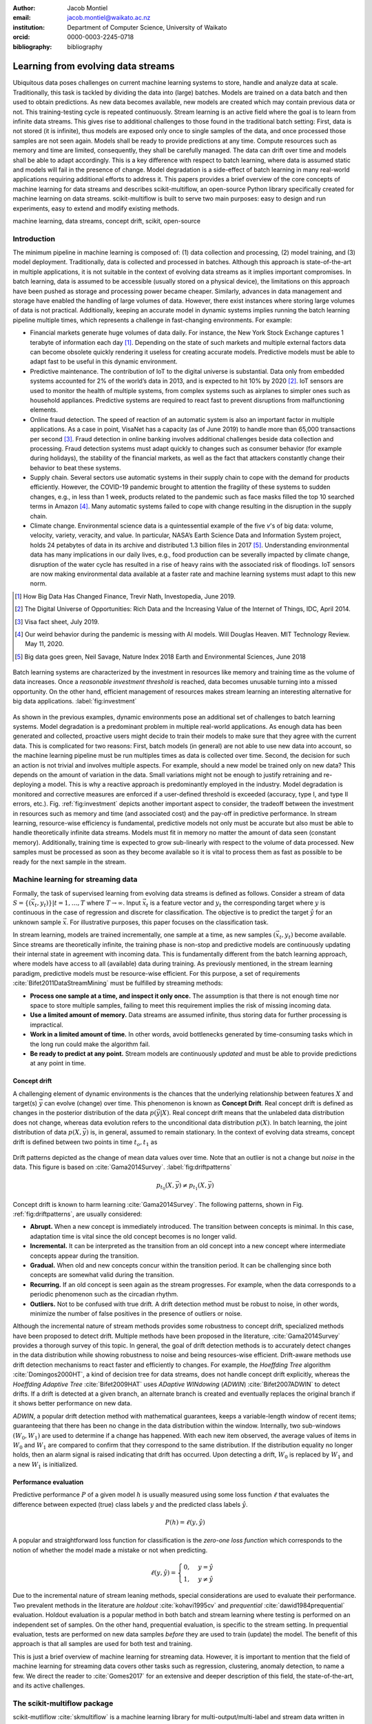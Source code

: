 :author: Jacob Montiel
:email: jacob.montiel@waikato.ac.nz
:institution: Department of Computer Science, University of Waikato
:orcid: 0000-0003-2245-0718

:bibliography: bibliography

-----------------------------------
Learning from evolving data streams
-----------------------------------

.. class:: abstract

   Ubiquitous data poses challenges on current machine learning systems to store, handle and analyze data at scale.
   Traditionally, this task is tackled by dividing the data into (large) batches. Models are trained on a data batch
   and then used to obtain predictions.  As new data becomes available, new models are created which may contain
   previous data or not. This training-testing cycle is repeated continuously. Stream learning is an active field where
   the goal is to learn from infinite data streams. This gives rise to additional challenges to those found in the
   traditional batch setting: First, data is not stored (it is infinite), thus models are exposed only once to single
   samples of the data, and once processed those samples are not seen again. Models shall be ready to provide
   predictions at any time. Compute resources such as memory and time are limited, consequently, they shall be carefully
   managed. The data can drift over time and models shall be able to adapt accordingly.
   This is a key difference with respect to batch learning, where data is assumed static and models will fail in the
   presence of change. Model degradation is a side-effect of batch learning in many real-world applications requiring
   additional efforts to address it. This papers provides a brief overview of the core concepts of machine learning for
   data streams and describes scikit-multiflow, an open-source Python library specifically created for machine
   learning on data streams. scikit-multiflow is built to serve two main purposes: easy to design and run
   experiments, easy to extend and modify existing methods.

.. class:: keywords

   machine learning, data streams, concept drift, scikit, open-source

Introduction
------------

The minimum pipeline in machine learning is composed of: (1) data collection and processing, (2) model training, and
(3) model deployment. Traditionally, data is collected and processed in batches. Although this approach is
state-of-the-art in multiple applications, it is not suitable in the context of evolving data streams as it implies
important compromises. In batch learning, data is assumed to be accessible (usually stored on a physical device), the
limitations on this approach have been pushed as storage and processing power became cheaper. Similarly, advances in
data management and storage have enabled the handling of large volumes of data. However, there exist instances where
storing large volumes of data is not practical. Additionally, keeping an accurate model in dynamic systems implies
running the batch learning pipeline multiple times, which represents a challenge in fast-changing environments.
For example:

- Financial markets generate huge volumes of data daily. For instance, the New York Stock Exchange captures 1    
  terabyte of information each day [#]_. Depending on the state of such markets and multiple external factors data
  can become obsolete quickly rendering it useless for creating accurate models. Predictive models must be
  able to adapt fast to be useful in this dynamic environment.
- Predictive maintenance. The contribution of IoT to the digital universe is substantial. Data only from embedded
  systems accounted for 2% of the world’s data in 2013, and is expected to hit 10% by 2020 [#]_. IoT sensors are used to
  monitor the health of multiple systems, from complex systems such as airplanes to simpler ones such as household 
  appliances. Predictive systems are required to react fast to prevent disruptions from malfunctioning elements.
- Online fraud detection. The speed of reaction of an automatic system is also an important factor in multiple
  applications. As a case in point, VisaNet has a capacity (as of June 2019) to handle more than 65,000 transactions
  per second [#]_. Fraud detection in online banking involves additional challenges beside data collection and
  processing. Fraud detection systems must adapt quickly to changes such as consumer behavior (for example during
  holidays), the stability of the financial markets, as well as the fact that attackers constantly change their
  behavior to beat these systems.
- Supply chain. Several sectors use automatic systems in their supply chain to cope with the demand for products
  efficiently. However, the COVID-19 pandemic brought to attention the fragility of these systems to sudden changes,
  e.g., in less than 1 week, products related to the pandemic such as face masks filled the top 10 searched terms in
  Amazon [#]_. Many automatic systems failed to cope with change resulting in the disruption in the supply chain.
- Climate change. Environmental science data is a quintessential example of the five *v*'s of big data: volume, 
  velocity, variety, veracity, and value. In particular, NASA’s Earth Science Data and Information System project, holds
  24 petabytes of data in its archive and distributed 1.3 billion files in 2017 [#]_. Understanding environmental data
  has many implications in our daily lives, e.g., food production can be severally impacted by climate change,
  disruption of the water cycle has resulted in a rise of heavy rains with the associated risk of floodings. IoT sensors
  are now making environmental data available at a faster rate and machine learning systems must adapt to this new norm.

.. [#] How Big Data Has Changed Finance, Trevir Nath, Investopedia, June 2019.
.. [#] The Digital Universe of Opportunities: Rich Data and the Increasing Value of the Internet of Things, IDC, April 2014.
.. [#] Visa fact sheet, July 2019.
.. [#] Our weird behavior during the pandemic is messing with AI models. Will Douglas Heaven. MIT Technology Review. May 11, 2020.
.. [#] Big data goes green, Neil Savage, Nature Index 2018 Earth and Environmental Sciences, June 2018

.. figure:: stream_opportunity.png
   :align: center
   :scale: 40%
   :figclass: t

   Batch learning systems are characterized by the investment in resources like memory and training time as the volume
   of data increases. Once a *reasonable investment threshold* is reached, data becomes unusable turning into a missed
   opportunity. On the other hand, efficient management of resources makes stream learning an interesting alternative
   for big data applications. :label:`fig:investment`

As shown in the previous examples, dynamic environments pose an additional set of challenges to batch learning systems.
Model degradation is a predominant problem in multiple real-world applications. As enough data has been generated and
collected, proactive users might decide to train their models to make sure that they agree with the current data. This
is complicated for two reasons: First, batch models (in general) are not able to use new data into account, so the
machine learning pipeline must be run multiples times as data is collected over time. Second, the decision for such an
action is not trivial and involves multiple aspects. For example, should a new model be trained only on new data? This
depends on the amount of variation in the data. Small variations might not be enough to justify retraining and
re-deploying a model. This is why a reactive approach is predominantly employed in the industry. Model degradation is
monitored and corrective measures are enforced if a user-defined threshold is exceeded (accuracy, type I, and type II
errors, etc.). Fig. :ref:`fig:investment` depicts another important aspect to consider, the tradeoff between the
investment in resources such as memory and time (and associated cost) and the pay-off in predictive performance. In
stream learning, resource-wise efficiency is fundamental, predictive models not only must be accurate but also must be
able to handle theoretically infinite data streams. Models must fit in memory no matter the amount of data seen
(constant memory). Additionally, training time is expected to grow sub-linearly with respect to the volume of data
processed. New samples must be processed as soon as they become available so it is vital to process them as fast as
possible to be ready for the next sample in the stream.

Machine learning for streaming data
-----------------------------------

Formally, the task of supervised learning from evolving data streams is defined as follows. Consider a stream of data
:math:`S=\{(\vec{x}_t,y_t)\} | t = 1,\ldots,T` where :math:`T \rightarrow \infty`. Input :math:`\vec{x}_t` is a feature
vector and :math:`y_t` the corresponding target where :math:`y` is continuous in the case of regression and discrete
for classification. The objective is to predict the target :math:`\hat{y}` for an unknown sample :math:`\vec{x}`. For
illustrative purposes, this paper focuses on the classification task.

In stream learning, models are trained incrementally, one sample at a time, as new samples :math:`(\vec{x}_t,y_t)`
become available. Since streams are theoretically infinite, the training phase is non-stop and predictive models are
continuously updating their internal state in agreement with incoming data. This is fundamentally different from the
batch learning approach, where models have access to all (available) data during training. As previously mentioned, in
the stream learning paradigm, predictive models must be resource-wise efficient. For this purpose, a set of requirements
:cite:`Bifet2011DataStreamMining` must be fulfilled by streaming methods:

- **Process one sample at a time, and inspect it only once.** The assumption is that there is not enough time nor
  space to store multiple samples, failing to meet this requirement implies the risk of missing incoming data.
- **Use a limited amount of memory.** Data streams are assumed infinite, thus storing data for further processing is
  impractical.
- **Work in a limited amount of time.** In other words, avoid bottlenecks generated by time-consuming tasks which in
  the long run could make the algorithm fail.
- **Be ready to predict at any point.** Stream models are continuously *updated* and must be able to provide predictions
  at any point in time.

Concept drift
+++++++++++++

A challenging element of dynamic environments is the chances that the underlying relationship between features
:math:`X` and target(s) :math:`\vec{y}` can evolve (change) over time. This phenomenon is known as **Concept Drift**.
Real concept drift is defined as changes in the posterior distribution of the data :math:`p(\vec{y}|X)`. Real concept
drift means that the unlabeled data distribution does not change, whereas data evolution refers to the unconditional
data distribution :math:`p(X)`. In batch learning, the joint distribution of data :math:`p(X,\vec{y})` is, in general,
assumed to remain stationary. In the context of evolving data streams, concept drift is defined between two points in
time :math:`t_o, t_1` as

.. figure:: drift_patterns.png
   :align: center
   :scale: 90%
   :figclass: wt

   Drift patterns depicted as the change of mean data values over time. Note that an outlier is not a change but
   *noise* in the data. This figure is based on :cite:`Gama2014Survey`. :label:`fig:driftpatterns`

.. math::

   p_{t_0}(X,\vec{y}) \neq p_{t_1}(X,\vec{y})

Concept drift is known to harm learning  :cite:`Gama2014Survey`. The following patterns, shown in Fig.
:ref:`fig:driftpatterns`, are usually considered:

- **Abrupt.** When a new concept is immediately introduced. The transition between concepts is minimal. In this case,
  adaptation time is vital since the old concept becomes is no longer valid.
- **Incremental.** It can be interpreted as the transition from an old concept into a new concept where intermediate
  concepts appear during the transition.
- **Gradual.** When old and new concepts concur within the transition period. It can be challenging since both concepts
  are somewhat valid during the transition.
- **Recurring.** If an old concept is seen again as the stream progresses. For example, when the data corresponds to a
  periodic phenomenon such as the circadian rhythm.
- **Outliers.** Not to be confused with true drift. A drift detection method must be robust to noise, in other words,
  minimize the number of false positives in the presence of outliers or noise.

Although the incremental nature of stream methods provides some robustness to concept drift, specialized methods have
been proposed to detect drift. Multiple methods have been proposed in the literature, :cite:`Gama2014Survey` provides a
thorough survey of this topic. In general, the goal of drift detection methods is to accurately detect changes in the
data distribution while showing robustness to noise and being resources-wise efficient.
Drift-aware methods use drift detection mechanisms to react faster and efficiently to changes. For example, the
*Hoeffding Tree* algorithm :cite:`Domingos2000HT`, a kind of decision tree for data streams, does not handle concept
drift explicitly, whereas the *Hoeffding Adaptive Tree* :cite:`Bifet2009HAT` uses *ADaptive WINdowing* (*ADWIN*)
:cite:`Bifet2007ADWIN` to detect drifts. If a drift is detected at a given branch, an alternate branch is created and
eventually replaces the original branch if it shows better performance on new data.

*ADWIN*, a popular drift detection method with mathematical guarantees, keeps a variable-length window of recent items;
guaranteeing that there has been no change in the data distribution within the window. Internally, two sub-windows
:math:`(W_0, W_1)` are used to determine if a change has happened. With each new item observed, the average values of
items in :math:`W_0` and :math:`W_1` are compared to confirm that they correspond to the same distribution. If the
distribution equality no longer holds, then an alarm signal is raised indicating that drift has occurred. Upon
detecting a drift, :math:`W_0` is replaced by :math:`W_1` and a new :math:`W_1` is initialized.

Performance evaluation
++++++++++++++++++++++

Predictive performance :math:`P` of a given model :math:`h` is usually measured using some loss function :math:`\ell`
that evaluates the difference between expected (true) class labels :math:`y` and the predicted class labels
:math:`\hat{y}`.

.. math::

   P(h) = \ell(y,\hat{y})

A popular and straightforward loss function for classification is the *zero-one loss function* which corresponds to the
notion of whether the model made a mistake or not when predicting.

.. math::

   \ell(y,\hat{y}) = \begin{cases} 0, & y = \hat{y} \\
                                  1, & y \neq \hat{y}
                     \end{cases}

Due to the incremental nature of stream leaning methods, special considerations are used to evaluate their performance.
Two prevalent methods in the literature are *holdout* :cite:`kohavi1995cv` and *prequential*
:cite:`dawid1984prequential` evaluation. Holdout evaluation is a popular method in both batch and stream learning where
testing is performed on an independent set of samples. On the other hand, prequential evaluation, is specific to the
stream setting. In prequential evaluation, tests are performed on new data samples *before* they are used to train
(update) the model. The benefit of this approach is that all samples are used for both test and training.

This is just a brief overview of machine learning for streaming data. However, it is important to mention that the
field of machine learning for streaming data covers other tasks such as regression, clustering, anomaly detection, to
name a few. We direct the reader to :cite:`Gomes2017` for an extensive and deeper description of this field, the
state-of-the-art, and its active challenges.

The scikit-multiflow package
----------------------------

scikit-mutliflow :cite:`skmultiflow` is a machine learning library for multi-output/multi-label and stream data written
in Python. Developed as free and open-source software and distributed under the BSD 3-Clause
License. Following the **SciKits** philosophy, scikit-multiflow extends the existing set of tools for scientific
purposes. It features a collection of state-of-the-art methods for classification, regression, concept drift detection
and anomaly detection, alongside a set of data generators and evaluators. scikit-multiflow is designed to seamlessly
interact with *NumPy* :cite:`NumPy` and *SciPy* :cite:`SciPy`. Additionally, it contributes to the democratization of
stream learning by leveraging the popularity of the Python language. scikit-multiflow is mainly written in Python, and
some core elements are written in Cython :cite:`Cython` for performance.

scikit-multiflow is intended for users with different levels of expertise. Its conception and development follow two
main objectives:

1. Easy to design and run experiments. This follows the need for a platform that allows fast prototyping and
   experimentation. Complex experiments can be easily performed using evaluation classes. Different data streams and
   models can be analyzed and benchmarked under multiple conditions, and the amount of code required from the
   user is kept to the minimum.
2. Easy to extend existing methods. Advanced users can create new capabilities by extending or modifying existing
   methods. This way users can focus on the details of their work rather than on the overhead when working
   from scratch

scikit-multiflow is not intended as a stand-alone solution for machine learning. It integrates with other Python
libraries such as *Matplotlib* :cite:`Matplotlib` for plotting, *scikit-learn* :cite:`scikit-learn`  for incremental
learning [#]_ compatible with the streaming setting, *Pandas* :cite:`Pandas` for data manipulation, *Numpy* and *SciPy*
for numerical and scientific computations. However, it is important to note that scikit-multiflow does not extend
*scikit-learn*, whose main focus in on batch learning. A key difference is that estimators in scikit-multiflow are
incremental by design and training is performed by calling multiple times the :code:`partial_fit()` method. The
majority of estimators implemented in scikit-multiflow are instance-incremental, meaning single instances are used to
update their internal state. A small number of estimators are batch-incremental, where mini-batches of data are used.
On the other hand, calling :code:`fit()` multiple times on a scikit-learn estimator will result in it overwriting its
internal state on each call.

.. [#] Only a small number of methods in scikit-learn are incremental.

As of version 0.5.0, the following sub-packages are available:

- :code:`anomaly_detection`: anomaly detection methods.
- :code:`data`: data stream methods including methods for batch-to-stream conversion and generators.
- :code:`drift_detection`: methods for concept drift detection.
- :code:`evaluation`: evaluation methods for stream learning.
- :code:`lazy`: methods in which generalization of the training data is delayed until a query is received, e.g.,
  neighbors-based methods such as kNN.
- :code:`meta`: meta learning (also known as ensemble) methods.
- :code:`neural_networks`: methods based on neural networks.
- :code:`prototype`: prototype-based learning methods.
- :code:`rules`: rule-based learning methods.
- :code:`transform`: perform data transformations.
- :code:`trees`: tree-based methods,

In a nutshell
-------------

In this section, we provide a quick overview of different elements of scikit-multiflow and show how to easily define
and run experiments in scikit-multiflow. Specifically, we provide examples of classification and drift detection.

Architecture
++++++++++++

Here we describe the basic components of scikit-multiflow. The ``BaseSKMObject`` class is the base class. All estimators
in scikit-multiflow are created by extending the base class and the corresponding task-specific mixin(s):
``ClassifierMixin``, ``RegressorMixin``, ``MetaEstimatorMixin`` and ``MultiOutputMixin``.

The ``ClassifierMixin`` defines the following methods:

* ``partial_fit`` -- Incrementally train the estimator with the provided labeled data.
* ``fit`` -- Interface used for passing training data as batches. Internally calls ``partial_fit``.
* ``predict`` -- Predict the class-value for the passed unlabeled data.
* ``predict_proba`` -- Calculates the probability of a sample pertaining to a given class.

During a learning task, three main tasks are performed: data is provided by the stream, the estimator is trained on
incoming data, the estimator performance is evaluated. In scikit-multiflow, data is represented by the ``Stream``
class, where the ``next_sample()`` method is used to request new data. The ``StreamEvaluator`` class provides an easy
way to set-up experiments. Implementations for holdout and prequential evaluation methods are available. A stream
and one or more estimators can be passed to an evaluator.

Classification task
+++++++++++++++++++

In this example, we will use the SEA generator. A stream generator does not store any data but generates it on demand.
The ``SEAGenerator`` class creates data corresponding to a binary classification problem. The data contains 3 numerical
features, from which only 2 are relevant for learning [#]_. We will use the data from the generator to train a
Naive Bayes classifier. For compactness, the following examples do not include import statements, and external
libraries are referenced by standard aliases.

As previously mentioned, a popular method to monitor the performance of stream learning methods is the prequential
evaluation. When a new data sample ``(X, y)`` arrives: 1. Predictions are obtained for the new data sample (X) to
evaluate how well the model performs. 2. Then the new data sample ``(X, y)`` is used to train the model so it updates
its internal state. The prequential evaluation can be easily implemented as a loop:

.. [#] Some data generators and estimators use random numbers generators. When set, the ``random_state`` parameter enforces reproducible results.

.. code-block:: python

   stream = SEAGenerator(random_state=1)
   classifier = NaiveBayes()

   n_samples = 0
   correct_cnt = 0
   max_samples = 2000

   # Prequential evaluation loop
   while n_samples < max_samples and \
   stream.has_more_samples():
       X, y = stream.next_sample()
       # Predict class for new data
       y_pred = classifier.predict(X)
       if y[0] == y_pred[0]:
           correct_cnt += 1
       # Partially fit (train) model with new data
       classifier.partial_fit(X, y)
       n_samples += 1

   print('{} samples analyzed.'.format(n_samples))
   print('Accuracy: {}'.format(correct_cnt / n_samples))

   > 2000 samples analyzed.
   > NaiveBayes classifier accuracy: 0.9395

The previous example shows that the Naive Bayes classifier achieves an accuracy of 93.95% after processing all the
samples. However, learning from data streams is a continuous task and a best-practice is to monitor the performance of
the model at different points of the stream. In this example, we use an instance of the ``Stream`` class as it provides
the ``next_sample()`` method to request data and the returned data is a tuple of ``numpy.ndarray``. Thus, the above
loop can be easily modified to read from other data structures such as ``numpy.ndarray`` or ``pandas.DataFrame``. For
real-time applications where data is actually represented as a stream (e.g. Google's protocol buffers), the ``Stream``
class can be extended to wrap the necessary code to interact with the stream.

.. figure:: experiment_1.png
   :align: center
   :scale: 60%
   :figclass: wt

   Performance comparison between ``NaiveBayes`` and ``SGDClassifier`` using the ``EvaluatePrequential``
   class. :label:`fig:prequential`

The prequential evaluation method is implemented in the ``EvaluatePrequential`` class. This class provides extra
functionalities including:

- Easy setup of different evaluation configurations
- Selection of different performance metrics
- Visualization of performance over time
- Ability to benchmark multiple models concurrently
- Saving evaluation results to a csv file

We can run the same experiment on the SEA data. This time we compare two classifiers: ``NaiveBayes`` and
``SGDClassifier`` (linear SVM with SGD training). We use the ``SGDClassifier`` in order to demonstrate the
compatibility with incremental methods from scikit-learn.

.. code-block:: python

   stream = SEAGenerator(random_state=1)
   nb = NaiveBayes()
   svm = SGDClassifier()
   # Setup the evaluation
   metrics = ['accuracy', 'kappa',
              'running_time', 'model_size']
   eval = EvaluatePrequential(show_plot=True,
                              max_samples=20000,
                              metrics=metrics)
   # Run the evaluation
   eval.evaluate(stream=stream, model=[nb, svm],
                        model_names=['NB', 'SVM']);

We set two metrics to measure predictive performance: accuracy and kappa statistics :cite:`cohen1960coefficient` (for 
benchmarking classification accuracy under class imbalance, compares the models accuracy against that of a random
classifier). During the evaluation, a dynamic plot displays the performance of both estimators over the stream, Fig.
:ref:`fig:prequential`. Once the evaluation is completed, a summary is displayed in the terminal. For this example and
considering the evaluation configuration::

   Processed samples: 20000
   Mean performance:
   NB - Accuracy     : 0.9430
   NB - Kappa        : 0.8621
   NB - Training time (s)  : 0.56
   NB - Testing time  (s)  : 1.31
   NB - Total time    (s)  : 1.87
   NB - Size (kB)          : 6.8076
   SVM - Accuracy     : 0.9560
   SVM - Kappa        : 0.8984
   SVM - Training time (s)  : 4.70
   SVM - Testing time  (s)  : 1.73
   SVM - Total time    (s)  : 6.43
   SVM - Size (kB)          : 3.4531

In Fig. :ref:`fig:prequential`, we observe the evolution of both estimators as they are trained on data from the stream.
Although ``NaiveBayes`` has better performance at the beginning of the stream, ``SGDClassifier`` eventually outperforms
it. In the plot we show performance at multiple points, measured by the given metric (accuracy, kappa, etc.) in two
ways: *Mean* corresponds to the average performance on all data seen previously, resulting in a smooth line. *Current*
indicates the performance over a sliding window with the latest data from the stream, The size of the sliding window can
be defined by the user and is useful to analyze the 'current' performance of an estimator. In this experiment, we also
measure resources in terms of time (training + testing) and memory. ``NaiveBayes``is faster and uses slightly more
memory. On the other hand, ``SGDClassifier`` is slower and has a smaller memory footprint.

Concept drift detection
+++++++++++++++++++++++

For this example, we will generate a synthetic data stream. The first 1000 samples of the stream contain a sequence
from a normal distribution with :math:`\mu_a=0.8`, :math:`\sigma_a=0.05`, followed by 1000 samples from a normal
distribution with :math:`\mu_b=0.4`, :math:`\sigma_b=0.2`, and the last 1000 samples from a normal distribution with
:math:`\mu_c=0.6`, :math:`\sigma_c=0.1`. The distribution of data in the described synthetic stream is shown in Fig.
:ref:`fig:drift`.

.. figure:: synthetic_drift.png
   :figclass: hb

   Synthetic data simulating a drift. The stream is composed by two distributions of 500 samples. :label:`fig:drift`

.. figure:: experiment_2.png
   :align: center
   :scale: 60%
   :figclass: w

   Benchmarking the Hoeffding Tree vs the Hoeffding Adaptive Tree on presence of drift. :label:`fig:trees`

.. code-block:: python

   random_state = np.random.RandomState(12345)
   dist_a = random_state.normal(0.8, 0.05, 1000)
   dist_b = random_state.normal(0.4, 0.02, 1000)
   dist_c = random_state.normal(0.6, 0.1, 1000)
   stream = np.concatenate((dist_a, dist_b, dist_c))

We will use the ADaptive WINdowing (ADWIN) drift detection method. The goal is to detect that drift has occurred after
samples 1000 and 2000 in the synthetic data stream.

.. code-block:: python

   drift_detector = ADWIN()

   for i, val in enumerate(stream_int):
      drift_detector.add_element(val)
      if drift_detector.detected_change():
         print('Change detected at index {}'.format(i))

         drift_detector.reset()

   > Change detected at index 1055
   > Change detected at index 2079

Impact of drift on learning
+++++++++++++++++++++++++++

Concept drift can have a significant impact on predictive performance if not handled properly. Most batch models will
fail in the presence of drift as they are essentially trained on different data. On the other hand, stream learning
methods continuously update themselves and can adapt to new concepts. Furthermore, drift-aware methods use change
detection methods to trigger mitigation mechanisms if a change in performance is detected.

In this example, we compare two popular stream models: the ``HoeffdingTreeClassifier``, and its drift-aware version,
the ``HoeffdingAdaptiveTreeClassifier``.

For this example, we will load the data from a csv file using the ``FileStream`` class. The data corresponds to the
output of the ``AGRAWALGenerator`` with 3 gradual drifts at the 5k, 10k, and 15k marks. A gradual drift means that the
old concept is gradually replaced by a new one, in other words, there exists a transition period in which the two
concepts are present.

.. code-block:: python

   stream = FileStream("agr_a_20k.csv")
   ht = HoeffdingTreeClassifier(),
   hat = HoeffdingAdaptiveTreeClassifier()
   # Setup the evaluation
   metrics = ['accuracy', 'kappa', 'model_size']
   eval = EvaluatePrequential(show_plot=True,
                              metrics=metrics,
                              n_wait=100)
   # Run the evaluation
   eval.evaluate(stream=stream, model=[hy, hat],
                 model_names=['HT', 'HAT']);

The summary of the evaluation is::

   Processed samples: 20000
   Mean performance:
   HT - Accuracy     : 0.7279
   HT - Kappa        : 0.4530
   HT - Size (kB)          : 175.8711
   HAT - Accuracy     : 0.8070
   HAT - Kappa        : 0.6122
   HAT - Size (kB)          : 122.0986

The result of this experiment is shown in Fig. :ref:`fig:trees`. During the first 5K samples, we see that both methods
behave in a very similar way, which is expected as the ``HoeffdingAdaptiveTreeClassifier`` essentially works as the
``HoeffdingTreeClassifier`` when there is no drift. At the 5K mark, the first drift is observable by the sudden drop in
the performance of both estimators. However, notice that the ``HoeffdingAdaptiveTreeClassifier`` has the edge and
recovers faster. The same behavior is observed after the drift in the 15K mark. Interestingly, after the drift at 10K,
the ``HoeffdingTreeClassifier`` is better for a small period but is quickly overtaken. In this experiment, we can also
see that the *current* performance evaluation provides richer insights on the performance of each estimator. It is
worth noting the difference in memory between these estimators. The ``HoeffdingAdaptiveTreeClassifier`` achieves better
performance while requiring less space in memory. This indicates that the branch replacement mechanism triggered by
ADWIN has been applied, resulting in a less complex tree structure representing the data.

Real-time applications
++++++++++++++++++++++

We recognize that previous examples use static synthetic data for illustrative purposes. However, the goal is to
work on real-world streaming applications where data is continuously generated and must be processed in real-time. In
this context, scikit-multiflow is designed to interact with specialized streaming tools, providing flexibility to the
users to deploy streaming models and tools in different environments. For instance, an IoT architecture on an
edge/fog/cloud computing environment is proposed in :cite:`cao2019`. This architecture is designed to capture, manage,
process, analyze, and visualize IoT data streams. In this architecture, scikit-multiflow is the stream machine learning
library inside the processing and analytics block.

In the following example, we show how we can leverage existing Python tools to interact with dynamic data. We use
*Streamz* [#]_ to get data from Apache Kafka. The data from the stream is used to incrementally train, one sample at a
time, a ``HoeffdingTreeClassifier`` model. The output on each iteration is a boolean value indicating if the model
correctly classified the last sample from the stream.

.. [#] https://github.com/python-streamz/streamz

.. code-block:: python

   from streamz import Stream
   from skmultiflow.trees import HoeffdingTreeClassifier
   
   @Stream.register_api()
   class extended(Stream):
       def __init__(self, upstream, model, **kwargs):
           self.model = model
           super().__init__(upstream, **kwargs)
   
       def update(self, x, who=None):
           # Tuple x represents one data sample
           # x[0] is the features array and
           # x[1] is the target label
           y_pred = self.model.predict(x[0])
           # incrementally learn the current sample
           self.model.partial_fit(x[0], x[1])
           # output indicating if the model
           # correctly classified the sample
           self._emit(y_pred == x[1])
   
   s_in = Stream.from_kafka(**config)
   ht = HoeffdingTreeClassifier()
   
   s_learn = s.map(read).extended(model=ht)
   out = s_learn.sink_to_list()
   
   s_in.start()

Alternatively, we could define two nodes, one for training and one for predicting. In this case, we just need to make
sure that we maintain the *test-then-train* order.

Get scikit-multiflow
++++++++++++++++++++

scikit-multiflow work with Python 3.5+ and can be used on Linux, macOS, and Windows. The source code is publicly
available in GitHub. The stable release version is available via ``conda-forge`` (recommended) and ``pip``:

.. code-block:: console

   $ conda install -c conda-forge scikit-multiflow

   $ pip install -U scikit-multiflow

The latest development version is available in the project's repository:
https://github.com/scikit-multiflow/scikit-multiflow. Stable and development versions are also available as ``docker``
images.

Conclusions and final remarks
-----------------------------

In this paper, we provide a brief overview of machine learning for data streams. Stream learning is an alternative to
standard batch learning in dynamic environments where data is continuously generated (potentially infinite) and data is
non-stationary but evolves (concept drift).  We present examples of applications and describe the challenges and
requirements of machine learning techniques to be used on streaming data effectively and efficiently.

We describe scikit-multiflow, an open-source machine learning library for data streams in Python. The design
of scikit-multiflow is based on two principles: to be easy to design and run experiments, and to be easy to extend and
modify existing methods. We provide a quick overview of the core elements of scikit-multiflow and show how it can be
used for the tasks of classification and drift detection.

Acknowledgments
---------------

The author is particularly grateful to Prof. Albert Bifet from the Department of Computer Science at the University of
Waikato for his continuous support. We also thank Saulo Martiello Mastelini from the Institute of Mathematics and
Computer Sciences at the University of São Paulo, for his active collaboration on scikit-multiflow and his valuable
work as one of the maintainers of the project. We thank interns who have helped in the development of scikit-multiflow
and the open-source community which motivates and contributes in the continuous improvement of this project. We
gratefully acknowledge the reviewers from the SciPy 2020 conference for their constructive comments.
